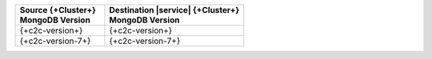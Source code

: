 .. list-table::
   :header-rows: 1
   :widths: 45 70
   
   * - | Source {+Cluster+}
       | MongoDB Version
     - | Destination |service| {+Cluster+}
       | MongoDB Version


   * - {+c2c-version+}
     - {+c2c-version+}

   * - {+c2c-version-7+}
     - {+c2c-version-7+}
